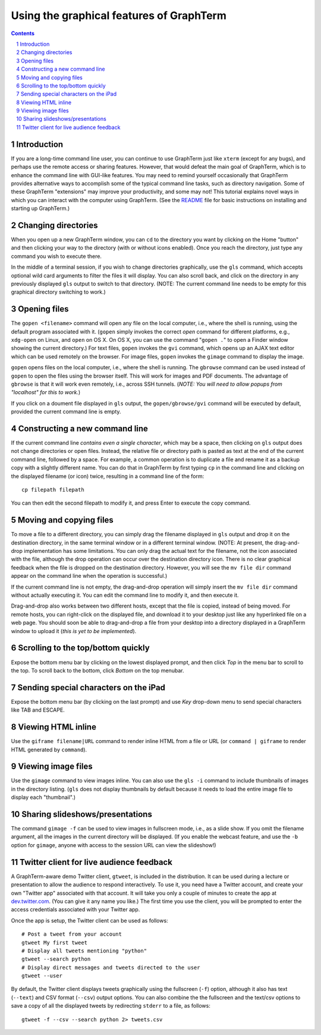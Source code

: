 Using the graphical features of GraphTerm
***************************************************************************************
.. sectnum::
.. contents::

Introduction
======================================================================

If you are a long-time command line user, you can continue to use
GraphTerm just like ``xterm`` (except for any bugs), and perhaps
use the remote access or sharing features. However, that
would defeat the main goal of GraphTerm, which is to enhance the
command line with GUI-like features. You may need to
remind yourself occasionally that GraphTerm provides alternative ways to
accomplish some of the typical command line tasks, such as directory
navigation. Some of these GraphTerm "extensions" may
improve your productivity, and some may not! This tutorial explains
novel ways in which you can interact with the
computer using GraphTerm. (See the
`README <http://info.mindmeldr.com/code/graphterm/graphterm-readme>`_
file for basic instructions on installing and starting up GraphTerm.)


Changing directories
========================================================================

When you open up a new GraphTerm window, you can ``cd`` to the
directory you want by clicking on the Home "button" and then clicking
your way to the directory (with or without icons enabled). Once you
reach the directory, just type any command you wish to execute there.

In the middle of a terminal session, if you wish to change directories
graphically, use the ``gls`` command, which accepts optional wild card
arguments to filter the files it will display. You can also scroll
back, and click on the directory in any previously displayed ``gls``
output to switch to that directory. (NOTE: The current command line
needs to be empty for this graphical directory switching to work.)

Opening files
========================================================================

The ``gopen <filename>`` command will open any file on the local
computer, i.e., where the shell is running, using the default
program associated with it. (``gopen`` simply invokes the correct
*open* command for different platforms, e.g., ``xdg-open`` on Linux,
and ``open`` on OS X. On OS X, you can use the command "``gopen .``"
to open a Finder window showing the current directory.) For text files, 
``gopen`` invokes the ``gvi`` command, which opens up an AJAX
text editor which can be used remotely on the browser. For image
files, ``gopen`` invokes the ``gimage`` command to display the image.

``gopen`` opens files on the local computer, i.e., where the shell is
running. The ``gbrowse`` command can be used instead of ``gopen``
to open the files using the browser itself. This will work for
images and PDF documents. The advantage of ``gbrowse`` is
that it will work even remotely, i.e., across SSH tunnels. (*NOTE:
You will need to allow popups from "localhost" for this to
work.*)
 
If you click on a doument file displayed in ``gls`` output, the
``gopen/gbrowse/gvi`` command will be executed by default,
provided the current command line is empty.


Constructing a new command line
==========================================================================

If the current command line *contains even a single character*,
which may be a space, then clicking on ``gls`` output does not change
directories or open files. Instead, the relative file or directory path is
pasted as text at the end of the current command line, followed by a
space. For example, a common operation is to duplicate a file and
rename it as a backup copy with a slightly different name. You can do
that in GraphTerm by first typing  ``cp`` in the command line and
clicking on the displayed filename (or icon) twice, resulting in a
command line of the form::

   cp filepath filepath

You can then edit the second filepath to modify it, and press Enter to
execute the copy command.


Moving and copying files
==========================================================================

To move a file to a different directory, you can simply drag the
filename displayed in ``gls`` output and drop it on the destination
directory, in the same terminal window or in a different terminal
window. (NOTE: At present, the drag-and-drop implementation has some
limitations. You can only drag the actual text for the filename, not
the icon associated with the file, although the drop operation can
occur over the destination directory icon. There is no clear graphical
feedback when the file is dropped on the destination
directory. However, you will see the ``mv file dir`` command appear on
the command line when the operation is successful.)

If the current command line is not empty, the drag-and-drop operation
will simply insert the ``mv file dir`` command without actually executing
it. You can edit the command line to modify it, and then execute it.

Drag-and-drop also works between two different hosts, except that the
file is copied, instead of being moved. For remote hosts, you can
right-click on the displayed file, and download it to your desktop
just like any hyperlinked file on a web page. You should soon be able
to drag-and-drop a file from your desktop into a directory displayed
in a GraphTerm window to upload it (*this is yet to be implemented*).

Scrolling to the top/bottom quickly
==========================================================================

Expose the bottom menu bar by clicking on the lowest displayed
prompt, and then click *Top* in the menu bar to scroll to the top.
To scroll back to the bottom, click *Bottom* on the top menubar.


Sending special characters on the iPad
==========================================================================

Expose the bottom menu bar (by clicking on the last prompt) and use *Key*
drop-down menu to send special characters like TAB and ESCAPE.

 
Viewing HTML inline
==========================================================================

Use the ``giframe filename|URL`` command to render inline HTML
from a file or URL (or ``command | giframe`` to render HTML generated by ``command``).


Viewing image files
==========================================================================

Use the ``gimage`` command to view images inline. You can also use the
``gls -i`` command to include thumbnails of images in the directory
listing. (``gls`` does not display thumbnails by default because it
needs to load the entire image file to display each "thumbnail".)


Sharing slideshows/presentations
==========================================================================

The command ``gimage -f`` can be used to view images in
fullscreen mode, i.e., as a slide show. If you omit the filename argument,
all the images in the current directory will be displayed. (If you
enable the webcast feature, and use the ``-b`` option for ``gimage``,
anyone with access to the session URL can view the slideshow!)


Twitter client for live audience feedback
======================================================================

A GraphTerm-aware demo Twitter client, ``gtweet``, is included in the
distribution. It can be used during a lecture or presentation to allow
the audience to respond interactively. To use it, you need have a
Twitter account, and create your own "Twitter app" associated with
that account. It will take you only a couple of minutes to create the
app at  `dev.twitter.com <https://dev.twitter.com>`_. (You can
give it any name you like.) The first time you use the client, you
will be prompted to enter the access credentials associated
with your Twitter app.

Once the app is setup, the Twitter client can be used as follows::

  # Post a tweet from your account
  gtweet My first tweet
  # Display all tweets mentioning "python"
  gtweet --search python
  # Display direct messages and tweets directed to the user
  gtweet --user 

By default, the Twitter client displays tweets graphically using
the fullscreen (``-f``) option, although it also has text (``--text``)
and CSV format (``--csv``) output options. You can also combine the
the fullscreen and the text/csv options to save a copy of all the displayed
tweets by redirecting ``stderr`` to a file, as follows::

  gtweet -f --csv --search python 2> tweets.csv


